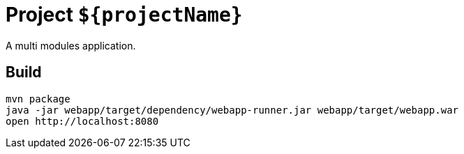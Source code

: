 = Project `${projectName}`

A multi modules application.

== Build

    mvn package
    java -jar webapp/target/dependency/webapp-runner.jar webapp/target/webapp.war
    open http://localhost:8080
